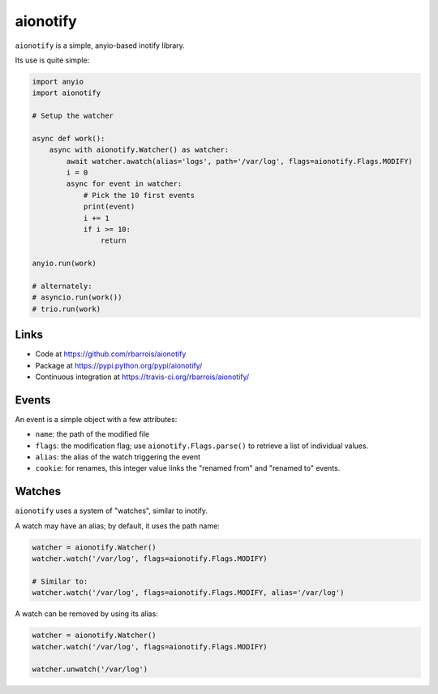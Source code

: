 aionotify
=========

.. image:: https://img.shields.io/pypi/v/aionotify.svg
    :target: https://pypi.python.org/pypi/aionotify/
    :alt: Latest Version

.. image:: https://img.shields.io/pypi/pyversions/aionotify.svg
    :target: https://pypi.python.org/pypi/aionotify/
    :alt: Supported Python versions

.. image:: https://img.shields.io/pypi/wheel/aionotify.svg
    :target: https://pypi.python.org/pypi/aionotify/
    :alt: Wheel status

.. image:: https://img.shields.io/pypi/l/aionotify.svg
    :target: https://pypi.python.org/pypi/aionotify/
    :alt: License


``aionotify`` is a simple, anyio-based inotify library.


Its use is quite simple:

.. code-block:: python

    import anyio
    import aionotify

    # Setup the watcher

    async def work():
        async with aionotify.Watcher() as watcher:
            await watcher.awatch(alias='logs', path='/var/log', flags=aionotify.Flags.MODIFY)
            i = 0
            async for event in watcher:
                # Pick the 10 first events
                print(event)
                i += 1
                if i >= 10:
                    return

    anyio.run(work)

    # alternately:
    # asyncio.run(work())
    # trio.run(work)


Links
-----

* Code at https://github.com/rbarrois/aionotify
* Package at https://pypi.python.org/pypi/aionotify/
* Continuous integration at https://travis-ci.org/rbarrois/aionotify/


Events
------

An event is a simple object with a few attributes:

* ``name``: the path of the modified file
* ``flags``: the modification flag; use ``aionotify.Flags.parse()`` to retrieve a list of individual values.
* ``alias``: the alias of the watch triggering the event
* ``cookie``: for renames, this integer value links the "renamed from" and "renamed to" events.


Watches
-------

``aionotify`` uses a system of "watches", similar to inotify.

A watch may have an alias; by default, it uses the path name:

.. code-block:: python

    watcher = aionotify.Watcher()
    watcher.watch('/var/log', flags=aionotify.Flags.MODIFY)

    # Similar to:
    watcher.watch('/var/log', flags=aionotify.Flags.MODIFY, alias='/var/log')


A watch can be removed by using its alias:

.. code-block:: python

    watcher = aionotify.Watcher()
    watcher.watch('/var/log', flags=aionotify.Flags.MODIFY)

    watcher.unwatch('/var/log')
